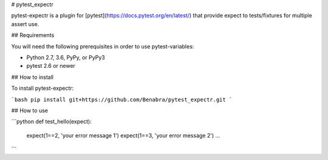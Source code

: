 # pytest_expectr

pytest-expectr is a plugin for [pytest](https://docs.pytest.org/en/latest/) that provide expect to tests/fixtures for multiple assert use.

## Requirements

You will need the following prerequisites in order to use pytest-variables:

- Python 2.7, 3.6, PyPy, or PyPy3
- pytest 2.6 or newer

## How to install

To install pytest-expectr:

```bash
pip install git+https://github.com/Benabra/pytest_expectr.git
```

## How to use

```python
def test_hello(expect):
    expect(1==2, 'your error message 1')
    expect(1==3, 'your error message 2')
    ...
```
